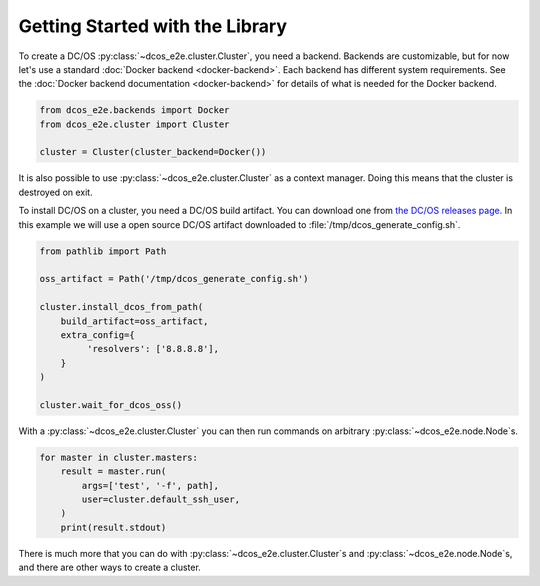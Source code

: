 Getting Started with the Library
--------------------------------

To create a DC/OS :py:class:`~dcos_e2e.cluster.Cluster`, you need a backend.
Backends are customizable, but for now let's use a standard :doc:`Docker backend <docker-backend>`.
Each backend has different system requirements.
See the :doc:`Docker backend documentation <docker-backend>` for details of what is needed for the Docker backend.


.. code:: python

    from dcos_e2e.backends import Docker
    from dcos_e2e.cluster import Cluster

    cluster = Cluster(cluster_backend=Docker())

It is also possible to use :py:class:`~dcos_e2e.cluster.Cluster` as a context manager.
Doing this means that the cluster is destroyed on exit.

To install DC/OS on a cluster, you need a DC/OS build artifact.
You can download one from `the DC/OS releases page <https://dcos.io/releases/>`_.
In this example we will use a open source DC/OS artifact downloaded to :file:`/tmp/dcos_generate_config.sh`.

.. code:: python

   from pathlib import Path

   oss_artifact = Path('/tmp/dcos_generate_config.sh')

   cluster.install_dcos_from_path(
       build_artifact=oss_artifact,
       extra_config={
            'resolvers': ['8.8.8.8'],
       }
   )

   cluster.wait_for_dcos_oss()

With a :py:class:`~dcos_e2e.cluster.Cluster` you can then run commands on arbitrary :py:class:`~dcos_e2e.node.Node`\s.

.. code:: python

    for master in cluster.masters:
        result = master.run(
            args=['test', '-f', path],
            user=cluster.default_ssh_user,
        )
        print(result.stdout)

There is much more that you can do with :py:class:`~dcos_e2e.cluster.Cluster`\s and :py:class:`~dcos_e2e.node.Node`\s, and there are other ways to create a cluster.

